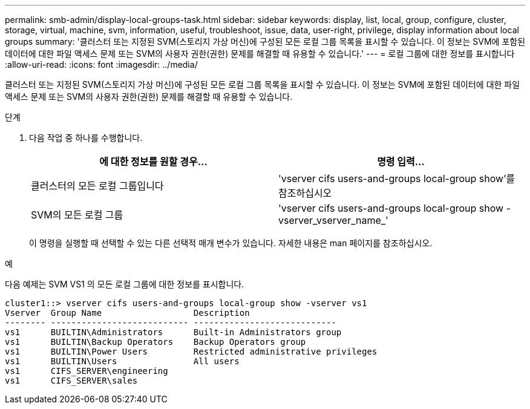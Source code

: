 ---
permalink: smb-admin/display-local-groups-task.html 
sidebar: sidebar 
keywords: display, list, local, group, configure, cluster, storage, virtual, machine, svm, information, useful, troubleshoot, issue, data, user-right, privilege, display information about local groups 
summary: '클러스터 또는 지정된 SVM(스토리지 가상 머신)에 구성된 모든 로컬 그룹 목록을 표시할 수 있습니다. 이 정보는 SVM에 포함된 데이터에 대한 파일 액세스 문제 또는 SVM의 사용자 권한(권한) 문제를 해결할 때 유용할 수 있습니다.' 
---
= 로컬 그룹에 대한 정보를 표시합니다
:allow-uri-read: 
:icons: font
:imagesdir: ../media/


[role="lead"]
클러스터 또는 지정된 SVM(스토리지 가상 머신)에 구성된 모든 로컬 그룹 목록을 표시할 수 있습니다. 이 정보는 SVM에 포함된 데이터에 대한 파일 액세스 문제 또는 SVM의 사용자 권한(권한) 문제를 해결할 때 유용할 수 있습니다.

.단계
. 다음 작업 중 하나를 수행합니다.
+
|===
| 에 대한 정보를 원할 경우... | 명령 입력... 


 a| 
클러스터의 모든 로컬 그룹입니다
 a| 
'vserver cifs users-and-groups local-group show'를 참조하십시오



 a| 
SVM의 모든 로컬 그룹
 a| 
'vserver cifs users-and-groups local-group show -vserver_vserver_name_'

|===
+
이 명령을 실행할 때 선택할 수 있는 다른 선택적 매개 변수가 있습니다. 자세한 내용은 man 페이지를 참조하십시오.



.예
다음 예제는 SVM VS1 의 모든 로컬 그룹에 대한 정보를 표시합니다.

[listing]
----
cluster1::> vserver cifs users-and-groups local-group show -vserver vs1
Vserver  Group Name                  Description
-------- --------------------------- ----------------------------
vs1      BUILTIN\Administrators      Built-in Administrators group
vs1      BUILTIN\Backup Operators    Backup Operators group
vs1      BUILTIN\Power Users         Restricted administrative privileges
vs1      BUILTIN\Users               All users
vs1      CIFS_SERVER\engineering
vs1      CIFS_SERVER\sales
----